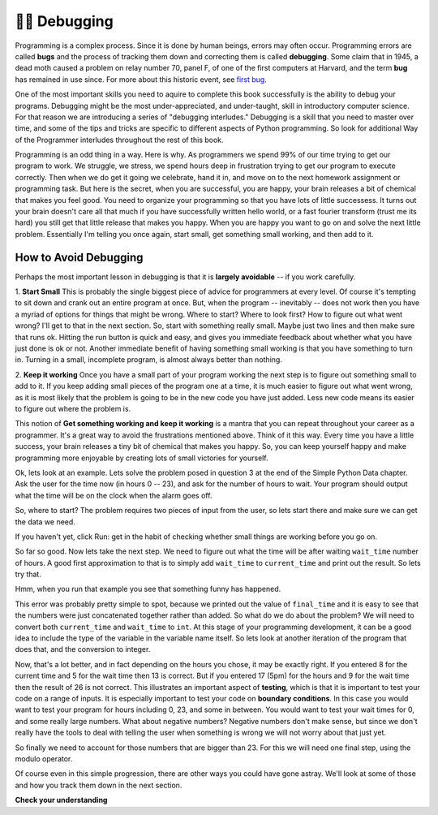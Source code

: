 ..  Copyright (C)  Brad Miller, David Ranum, Jeffrey Elkner, Peter Wentworth, Allen B. Downey, Chris
    Meyers, and Dario Mitchell.  Permission is granted to copy, distribute
    and/or modify this document under the terms of the GNU Free Documentation
    License, Version 1.3 or any later version published by the Free Software
    Foundation; with Invariant Sections being Forward, Prefaces, and
    Contributor List, no Front-Cover Texts, and no Back-Cover Texts.  A copy of
    the license is included in the section entitled "GNU Free Documentation
    License".

.. qnum::
   :prefix: debug-1-
   :start: 1

.. index:: boundary conditions, testing, debugging

👩‍💻 Debugging
==============

Programming is a complex process.  Since it is done by human beings, errors may often occur.
Programming errors are called **bugs** and the process
of tracking them down and correcting them is called **debugging**.  Some claim
that in 1945, a dead moth caused a problem on relay number 70, panel F, of one
of the first computers at Harvard, and the term **bug** has remained in use
since. For more about this historic event, see `first bug <http://en.wikipedia.org/wiki/File:H96566k.jpg>`__.

One of the most important skills you need to aquire to complete this book successfully is the 
ability to debug your programs. Debugging might be the most under-appreciated, and 
under-taught, skill in introductory computer science. For that reason we are introducing a 
series of "debugging interludes." Debugging is a skill that you need to master over time, and 
some of the tips and tricks are specific to different aspects of Python programming. So look 
for additional Way of the Programmer interludes throughout the rest of this book.


Programming is an odd thing in a way. Here is why. As programmers we spend 99% of our time 
trying to get our program to work. We struggle, we stress, we spend hours deep in frustration 
trying to get our program to execute correctly. Then when we do get it going we celebrate, hand 
it in, and move on to the next homework assignment or programming task. But here is the secret, 
when you are successful, you are happy, your brain releases a bit of chemical that makes you 
feel good. You need to organize your programming so that you have lots of little successess. It 
turns out your brain doesn't care all that much if you have successfully written hello world, 
or a fast fourier transform (trust me its hard) you still get that little release that makes 
you happy. When you are happy you want to go on and solve the next little problem. Essentially 
I'm telling you once again, start small, get something small working, and then add to it.

How to Avoid Debugging
----------------------

Perhaps the most important lesson in debugging is that it is **largely avoidable** -- 
if you work carefully.

1.  **Start Small**  This is probably the single biggest piece of advice for programmers at 
every level. Of course it's tempting to sit down and crank out an entire program at once. But, 
when the program -- inevitably -- does not work then you have a myriad of options for things 
that might be wrong. Where to start? Where to look first? How to figure out what went wrong? 
I'll get to that in the next section. So, start with something really small. Maybe just two 
lines and then make sure that runs ok. Hitting the run button is quick and easy, and gives you 
immediate feedback about whether what you have just done is ok or not. Another immediate 
benefit of having something small working is that you have something to turn in. Turning in a 
small, incomplete program, is almost always better than nothing.


2.  **Keep it working**  Once you have a small part of your program working the next step is 
to figure out something small to add to it. If you keep adding small pieces of the program one 
at a time, it is much easier to figure out what went wrong, as it is most likely that the 
problem is going to be in the new code you have just added. Less new code means its easier to 
figure out where the problem is.

This notion of **Get something working and keep it working** is a mantra that you can repeat 
throughout your career as a programmer. It's a great way to avoid the frustrations mentioned 
above. Think of it this way. Every time you have a little success, your brain releases a tiny 
bit of chemical that makes you happy. So, you can keep yourself happy and make programming 
more enjoyable by creating lots of small victories for yourself.

Ok, lets look at an example. Lets solve the problem posed in question 3 at the end of the 
Simple Python Data chapter. Ask the user for the time now (in hours 0 -- 23), and ask for the 
number of hours to wait. Your program should output what the time will be on the clock when 
the alarm goes off.

So, where to start? The problem requires two pieces of input from the user, so lets start 
there and make sure we can get the data we need.

.. activecode:: db_ex3_1

   current_time = input("what is the current time (in hours)?")
   wait_time = input("How many hours do you want to wait")

   print(current_time)
   print(wait_time)


If you haven't yet, click Run: get in the habit of checking whether small things are working 
before you go on. 

So far so good. Now lets take the next step. We need to figure out what the time will be after 
waiting ``wait_time`` number of hours. A good first approximation to that is to simply add 
``wait_time`` to ``current_time`` and print out the result. So lets try that.

.. activecode:: db_ex3_2

   current_time = input("what is the current time (in hours 0--23)?")
   wait_time = input("How many hours do you want to wait")

   print(current_time)
   print(wait_time)

   final_time = current_time + wait_time
   print(final_time)

Hmm, when you run that example you see that something funny has happened.

.. mchoice:: db_q_ex3_1
   :answer_a: Python is stupid and does not know how to add properly.
   :answer_b: There is nothing wrong here.
   :answer_c: Python is doing string concatenation, not integer addition.
   :feedback_a: No, Python is probabaly not broken.
   :feedback_b: No, try adding the two numbers together yourself, you will definitely get a different result.
   :feedback_c: Yes!  Remember that input returns a string.  Now we will need to convert the string to an integer
   :correct: c
   :practice: T

   Which of the following best describes what is wrong with the previous example?

This error was probably pretty simple to spot, because we printed out the value of 
``final_time`` and it is easy to see that the numbers were just concatenated together rather 
than added. So what do we do about the problem? We will need to convert both ``current_time`` 
and ``wait_time`` to ``int``. At this stage of your programming development, it can be a good 
idea to include the type of the variable in the variable name itself. So lets look at another 
iteration of the program that does that, and the conversion to integer.


.. activecode:: db_ex3_3

   current_time_str = input("what is the current time (in hours 0-23)?")
   wait_time_str = input("How many hours do you want to wait")

   current_time_int = int(current_time_str)
   wait_time_int = int(wait_time_str)

   final_time_int = current_time_int + wait_time_int
   print(final_time_int)


Now, that's a lot better, and in fact depending on the hours you chose, it may be exactly right. 
If you entered 8 for the current time and 5 for the wait time then 13 is correct. But if you 
entered 17 (5pm) for the hours and 9 for the wait time then the result of 26 is not correct. 
This illustrates an important aspect of **testing**, which is that it is important to test your 
code on a range of inputs. It is especially important to test your code on **boundary conditions**. 
In this case you would want to test your program for hours including 0, 23, and some in between. 
You would want to test your wait times for 0, and some really large numbers. What about 
negative numbers? Negative numbers don't make sense, but since we don't really have the tools 
to deal with telling the user when something is wrong we will not worry about that just yet.  

So finally we need to account for those numbers that are bigger than 23. For this we will need 
one final step, using the modulo operator.

.. activecode:: db_ex3_4

   current_time_str = input("what is the current time (in hours 0-23)?")
   wait_time_str = input("How many hours do you want to wait")

   current_time_int = int(current_time_str)
   wait_time_int = int(wait_time_str)

   final_time_int = current_time_int + wait_time_int
   
   final_answer = final_time_int % 24

   print("The time after waiting is: ", final_answer)

Of course even in this simple progression, there are other ways you could have gone astray. 
We'll look at some of those and how you track them down in the next section.


**Check your understanding**

.. mchoice:: question4_1_1
   :answer_a: tracking down programming errors and correcting them.
   :answer_b: removing all the bugs from your house.
   :answer_c: finding all the bugs in the program.
   :answer_d: fixing the bugs in the program.
   :correct: a
   :feedback_a: Programming errors are called bugs and the process of finding and removing them from a program is called debugging.
   :feedback_b: Maybe, but that is not what we are talking about in this context.
   :feedback_c: This is partially correct.  But, debugging is more than just finding the bugs.  What do you need to do once you find them?
   :feedback_d: This is partially correct.  But, debugging is more than just fixing the bugs. What do you need to do before you can fix them?
   :practice: T

   Debugging is:

